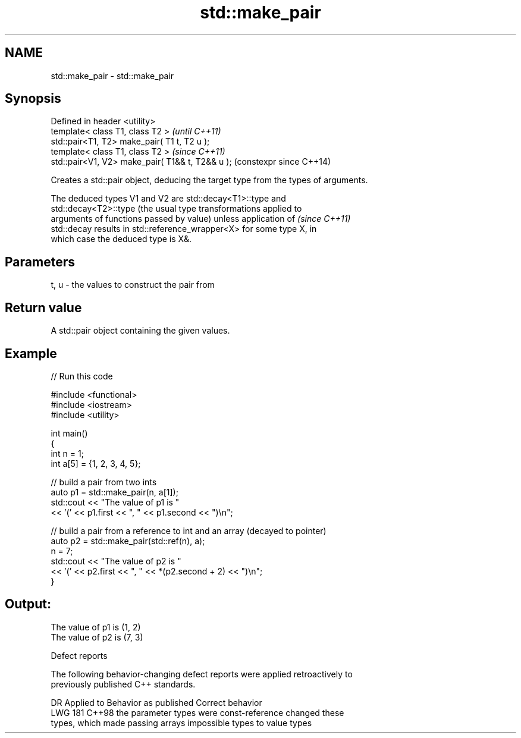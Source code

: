 .TH std::make_pair 3 "2024.06.10" "http://cppreference.com" "C++ Standard Libary"
.SH NAME
std::make_pair \- std::make_pair

.SH Synopsis
   Defined in header <utility>
   template< class T1, class T2 >                  \fI(until C++11)\fP
   std::pair<T1, T2> make_pair( T1 t, T2 u );
   template< class T1, class T2 >                  \fI(since C++11)\fP
   std::pair<V1, V2> make_pair( T1&& t, T2&& u );  (constexpr since C++14)

   Creates a std::pair object, deducing the target type from the types of arguments.

   The deduced types V1 and V2 are std::decay<T1>::type and
   std::decay<T2>::type (the usual type transformations applied to
   arguments of functions passed by value) unless application of          \fI(since C++11)\fP
   std::decay results in std::reference_wrapper<X> for some type X, in
   which case the deduced type is X&.

.SH Parameters

   t, u - the values to construct the pair from

.SH Return value

   A std::pair object containing the given values.

.SH Example


// Run this code

 #include <functional>
 #include <iostream>
 #include <utility>

 int main()
 {
     int n = 1;
     int a[5] = {1, 2, 3, 4, 5};

     // build a pair from two ints
     auto p1 = std::make_pair(n, a[1]);
     std::cout << "The value of p1 is "
               << '(' << p1.first << ", " << p1.second << ")\\n";

     // build a pair from a reference to int and an array (decayed to pointer)
     auto p2 = std::make_pair(std::ref(n), a);
     n = 7;
     std::cout << "The value of p2 is "
               << '(' << p2.first << ", " << *(p2.second + 2) << ")\\n";
 }

.SH Output:

 The value of p1 is (1, 2)
 The value of p2 is (7, 3)

   Defect reports

   The following behavior-changing defect reports were applied retroactively to
   previously published C++ standards.

     DR    Applied to            Behavior as published              Correct behavior
   LWG 181 C++98      the parameter types were const-reference    changed these
                      types, which made passing arrays impossible types to value types
